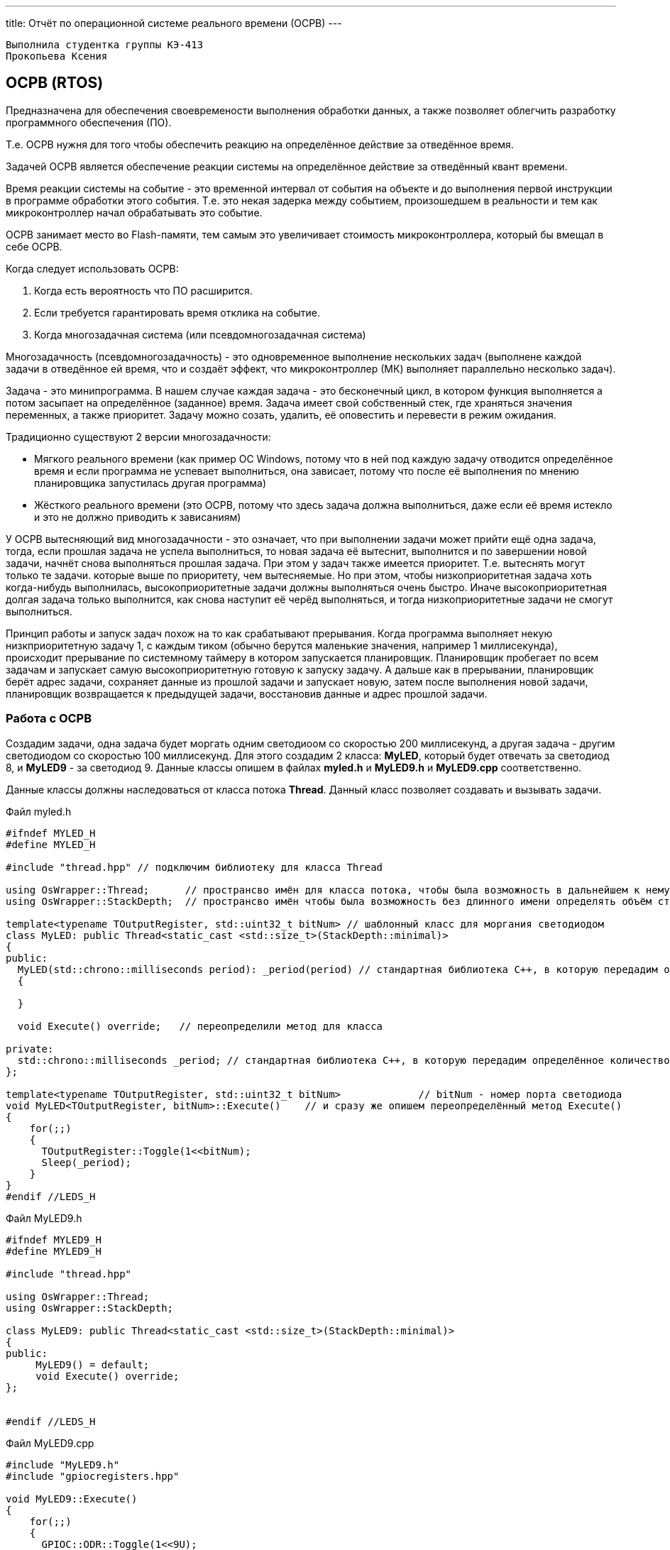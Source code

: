 ---
title: Отчёт по операционной системе реального времени (ОСРВ)
---

:reproducible:

:description: Rabota_4
:keywords: AsciiDoc
:imagesdir: ImgRabota_4
:figure-caption: Рисунок
:table-caption: Таблица


:toc-title: Содержание
:toc:

[text-right]
--
 Выполнила студентка группы КЭ-413
 Прокопьева Ксения
--
[.notes]

== ОСРВ (RTOS)
Предназначена для обеспечения своевремености выполнения обработки данных,
а также позволяет облегчить разработку программного обеспечения (ПО).

Т.е. ОСРВ нужня для того чтобы обеспечить реакцию на определённое действие за отведённое время.

Задачей ОСРВ является обеспечение реакции системы на определённое действие за отведённый квант времени.

Время реакции системы на событие - это временной интервал от события на объекте и
до выполнения первой инструкции в программе обработки этого события.
Т.е. это некая задерка между событием, произошедшем в реальности и тем как микроконтроллер начал обрабатывать это событие.

ОСРВ занимает место во Flash-памяти, тем самым это увеличивает стоимость микроконтроллера, который бы вмещал в себе ОСРВ.

Когда следует использовать ОСРВ:

1. Когда есть вероятность что ПО расширится.
2. Если требуется гарантировать время отклика на событие.
3. Когда многозадачная система (или псевдомногозадачная система)

Многозадачность (псевдомногозадачность) - это одновременное выполнение нескольких задач
(выполнене каждой задачи в отведённое ей время, что и создаёт эффект,
что микроконтроллер (МК) выполняет параллельно несколько задач).

Задача - это минипрограмма.
В нашем случае каждая задача - это бесконечный цикл,
в котором функция выполняется а потом засыпает на определённое (заданное) время.
Задача имеет свой собственный стек, где храняться значения переменных, а также приоритет.
Задачу можно созать, удалить, её оповестить и перевести в режим ожидания.

Традиционно существуют 2 версии многозадачности:

    - Мягкого реального времени (как пример ОС Windows, потому что в ней под каждую задачу отводится
определённое время и если программа не успевает выполниться, она зависает, потому что после её
выполнения по мнению планировщика запустилась другая программа)
    - Жёсткого реального времени (это ОСРВ, потому что здесь задача должна выполниться, даже если её
время истекло и это не должно приводить к зависаниям)

У ОСРВ вытесняющий вид многозадачности - это означает, что при выполнении задачи может прийти ещё одна задача,
тогда, если прошлая задача не успела выполниться, то новая задача её вытеснит, выполнится и по завершении новой задачи,
начнёт снова выполняться прошлая задача. При этом у задач также имеется приоритет.
Т.е. вытеснять могут только те задачи. которые выше по приоритету, чем вытесняемые.
Но при этом, чтобы низкоприоритетная задача хоть когда-нибудь выполнилась, высокоприоритетные задачи
должны выполняться очень быстро. Иначе высокоприоритетная долгая задача только выполнится,
как снова наступит её черёд выполняться, и тогда низкоприоритетные задачи не смогут выполниться.

Принцип работы и запуск задач похож на то как срабатывают прерывания.
Когда программа выполняет некую низкприоритетную задачу 1,
с каждым тиком (обычно берутся маленькие значения, например 1 миллисекунда),
происходит прерывание по системному таймеру в котором запускается планировщик.
Планировщик пробегает по всем задачам и запускает самую высокоприоритетную готовую к запуску задачу.
А дальше как в прерывании, планировщик берёт адрес задачи, сохраняет данные из прошлой задачи и запускает новую,
затем после выполнения новой задачи, планировщик возвращается к предыдущей задачи, восстановив данные и адрес прошлой задачи.

=== Работа с ОСРВ
Создадим задачи, одна задача будет моргать одним светодиоом со скоростью 200 миллисекунд,
а другая задача - другим светодиодом со скоростью 100 миллисекунд.
Для этого создадим 2 класса: *MyLED*, который будет отвечать за светодиод 8,
и *MyLED9* - за светодиод 9. Данные классы опишем в файлах *myled.h* и *MyLED9.h* и *MyLED9.срр* соответственно.

Данные классы должны наследоваться от класса потока *Thread*.
Данный класс позволяет создавать и вызывать задачи.

.Файл myled.h
[source, c++]
-------
#ifndef MYLED_H
#define MYLED_H

#include "thread.hpp" // подключим библиотеку для класса Thread

using OsWrapper::Thread;      // пространсво имён для класса потока, чтобы была возможность в дальнейшем к нему обращать без длинного обращения "OsWrapper::Thread"
using OsWrapper::StackDepth;  // пространсво имён чтобы была возможность без длинного имени определять объём стека в задаче

template<typename TOutputRegister, std::uint32_t bitNum> // шаблонный класс для моргания светодиодом
class MyLED: public Thread<static_cast <std::size_t>(StackDepth::minimal)>
{
public:
  MyLED(std::chrono::milliseconds period): _period(period) // стандартная библиотека С++, в которую передадим определённое количество миллисекунд
  {

  }

  void Execute() override;   // переопределили метод для класса

private:
  std::chrono::milliseconds _period; // стандартная библиотека С++, в которую передадим определённое количество миллисекунд
};

template<typename TOutputRegister, std::uint32_t bitNum>             // bitNum - номер порта светодиода
void MyLED<TOutputRegister, bitNum>::Execute()    // и сразу же опишем переопределённый метод Execute()
{
    for(;;)
    {
      TOutputRegister::Toggle(1<<bitNum);
      Sleep(_period);
    }
}
#endif //LEDS_H
-------

.Файл MyLED9.h
[source, c++]
-------
#ifndef MYLED9_H
#define MYLED9_H

#include "thread.hpp"

using OsWrapper::Thread;
using OsWrapper::StackDepth;

class MyLED9: public Thread<static_cast <std::size_t>(StackDepth::minimal)>
{
public:
     MyLED9() = default;
     void Execute() override;
};


#endif //LEDS_H
-------

.Файл MyLED9.cpp
[source, c++]
-------
#include "MyLED9.h"
#include "gpiocregisters.hpp"

void MyLED9::Execute()
{
    for(;;)
    {
      GPIOC::ODR::Toggle(1<<9U);
      Sleep(100ms);
    }
}
-------

Теперь для того чтобы данный код работал, необходимо в *main.cpp* создать задачу

.Файл main.cpp
[source, c++]
-------
#include "rtos.hpp"         // for Rtos
#include "mailbox.hpp"      // for Mailbox
#include "event.hpp"        // for Event

#include "rccregisters.hpp" // for RCC

#include "gpiocregisters.hpp"  // for GPIOC

// добавим библиотеки с описанием созданных классов двух светодиодов:
#include "myled.h"
#include "MyLED9.h"

std::uint32_t SystemCoreClock = 16'000'000U; // тактирование от внутреннего источника

extern "C" {
int __low_level_init(void)
{
  RCC::CR::HSION::On::Set();

  RCC::CFGR::SW::Hsi::Set();

  RCC::AHB1ENRPack<
      RCC::AHB1ENR::GPIOCEN::Enable
  >::Set();

  RCC::APB2ENR::SYSCFGEN::Enable::Set();

  GPIOC::MODERPack<
      GPIOC::MODER::MODER8::Output,
      GPIOC::MODER::MODER9::Output
  >::Set();

  return 1;
}
}

//создадим объекты задач:
MyLED<GPIOC::ODR, 8> myledTask(200ms);
MyLED<GPIOC::ODR, 9> myled9Task(100ms);

int main()
{
  using namespace OsWrapper;
  // создали две задачи для светодиода 8, который должен мигать каждые 200 млсек. и светодиод 9 - 100 млсек.
  Rtos::CreateThread(myledTask, "myledTask");
  Rtos::CreateThread(myled9Task, "myled9Task",ThreadPriority::highest);
  Rtos::Start();
  return 0;
}
-------


== Вывод
Я узнала что такое операционная система реального времени и научилась создавать задачи.


